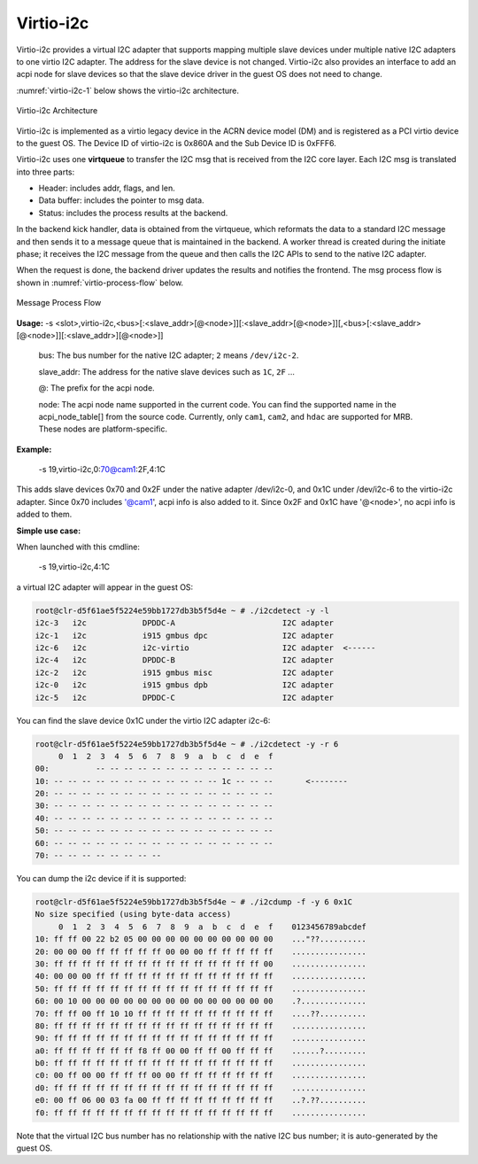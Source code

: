 .. _virtio-i2c:

Virtio-i2c
##########

Virtio-i2c provides a virtual I2C adapter that supports mapping multiple
slave devices under multiple native I2C adapters to one virtio I2C
adapter. The address for the slave device is not changed. Virtio-i2c
also provides an interface to add an acpi node for slave devices so that
the slave device driver in the guest OS does not need to change.

:numref:`virtio-i2c-1` below shows the virtio-i2c architecture.

.. figure:: images/virtio-i2c-1.png
   :align: center
   :name: virtio-i2c-1

   Virtio-i2c Architecture

Virtio-i2c is implemented as a virtio legacy device in the ACRN device
model (DM) and is registered as a PCI virtio device to the guest OS. The
Device ID of virtio-i2c is 0x860A and the Sub Device ID is 0xFFF6.

Virtio-i2c uses one **virtqueue** to transfer the I2C msg that is
received from the I2C core layer. Each I2C msg is translated into three
parts:

- Header: includes addr, flags, and len.
- Data buffer: includes the pointer to msg data.
- Status: includes the process results at the backend.

In the backend kick handler, data is obtained from the virtqueue, which
reformats the data to a standard I2C message and then sends it to a
message queue that is maintained in the backend. A worker thread is
created during the initiate phase; it receives the I2C message from the
queue and then calls the I2C APIs to send to the native I2C adapter.

When the request is done, the backend driver updates the results and
notifies the frontend. The msg process flow is shown in
:numref:`virtio-process-flow` below.

.. figure:: images/virtio-i2c-1a.png
   :align: center
   :name: virtio-process-flow

   Message Process Flow

**Usage:**
-s <slot>,virtio-i2c,<bus>[:<slave_addr>[@<node>]][:<slave_addr>[@<node>]][,<bus>[:<slave_addr>[@<node>]][:<slave_addr>][@<node>]]

   bus:
   The bus number for the native I2C adapter; ``2`` means ``/dev/i2c-2``.

   slave_addr:
   The address for the native slave devices such as ``1C``, ``2F`` ...

   @:
   The prefix for the acpi node.

   node:
   The acpi node name supported in the current code. You can find the
   supported name in the acpi_node_table[] from the source code. Currently,
   only ``cam1``, ``cam2``, and ``hdac`` are supported for MRB. These nodes are
   platform-specific.


**Example:**

  -s 19,virtio-i2c,0:70@cam1:2F,4:1C

This adds slave devices 0x70 and 0x2F under the native adapter
/dev/i2c-0, and 0x1C under /dev/i2c-6 to the virtio-i2c adapter. Since
0x70 includes '@cam1', acpi info is also added to it. Since 0x2F and
0x1C have '@<node>', no acpi info is added to them.


**Simple use case:**

When launched with this cmdline:

  -s 19,virtio-i2c,4:1C

a virtual I2C adapter will appear in the guest OS:

.. code-block:: none

   root@clr-d5f61ae5f5224e59bb1727db3b5f5d4e ~ # ./i2cdetect -y -l
   i2c-3   i2c            DPDDC-A                       I2C adapter
   i2c-1   i2c            i915 gmbus dpc                I2C adapter
   i2c-6   i2c            i2c-virtio                    I2C adapter  <------
   i2c-4   i2c            DPDDC-B                       I2C adapter
   i2c-2   i2c            i915 gmbus misc               I2C adapter
   i2c-0   i2c            i915 gmbus dpb                I2C adapter
   i2c-5   i2c            DPDDC-C                       I2C adapter

You can find the slave device 0x1C under the virtio I2C adapter i2c-6:

.. code-block:: none

   root@clr-d5f61ae5f5224e59bb1727db3b5f5d4e ~ # ./i2cdetect -y -r 6
        0  1  2  3  4  5  6  7  8  9  a  b  c  d  e  f
   00:          -- -- -- -- -- -- -- -- -- -- -- -- --
   10: -- -- -- -- -- -- -- -- -- -- -- -- 1c -- -- --       <--------
   20: -- -- -- -- -- -- -- -- -- -- -- -- -- -- -- --
   30: -- -- -- -- -- -- -- -- -- -- -- -- -- -- -- --
   40: -- -- -- -- -- -- -- -- -- -- -- -- -- -- -- --
   50: -- -- -- -- -- -- -- -- -- -- -- -- -- -- -- --
   60: -- -- -- -- -- -- -- -- -- -- -- -- -- -- -- --
   70: -- -- -- -- -- -- -- --

You can dump the i2c device if it is supported:

.. code-block:: none

   root@clr-d5f61ae5f5224e59bb1727db3b5f5d4e ~ # ./i2cdump -f -y 6 0x1C
   No size specified (using byte-data access)
        0  1  2  3  4  5  6  7  8  9  a  b  c  d  e  f    0123456789abcdef
   10: ff ff 00 22 b2 05 00 00 00 00 00 00 00 00 00 00    ..."??..........
   20: 00 00 00 ff ff ff ff ff 00 00 00 ff ff ff ff ff    ................
   30: ff ff ff ff ff ff ff ff ff ff ff ff ff ff ff 00    ................
   40: 00 00 00 ff ff ff ff ff ff ff ff ff ff ff ff ff    ................
   50: ff ff ff ff ff ff ff ff ff ff ff ff ff ff ff ff    ................
   60: 00 10 00 00 00 00 00 00 00 00 00 00 00 00 00 00    .?..............
   70: ff ff 00 ff 10 10 ff ff ff ff ff ff ff ff ff ff    ....??..........
   80: ff ff ff ff ff ff ff ff ff ff ff ff ff ff ff ff    ................
   90: ff ff ff ff ff ff ff ff ff ff ff ff ff ff ff ff    ................
   a0: ff ff ff ff ff ff f8 ff 00 00 ff ff 00 ff ff ff    ......?.........
   b0: ff ff ff ff ff ff ff ff ff ff ff ff ff ff ff ff    ................
   c0: 00 ff 00 00 ff ff ff 00 00 ff ff ff ff ff ff ff    ................
   d0: ff ff ff ff ff ff ff ff ff ff ff ff ff ff ff ff    ................
   e0: 00 ff 06 00 03 fa 00 ff ff ff ff ff ff ff ff ff    ..?.??..........
   f0: ff ff ff ff ff ff ff ff ff ff ff ff ff ff ff ff    ................

Note that the virtual I2C bus number has no relationship with the native
I2C bus number; it is auto-generated by the guest OS.
